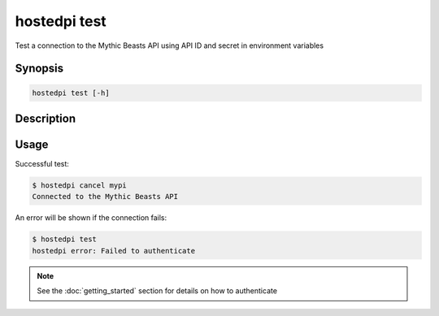 =============
hostedpi test
=============

Test a connection to the Mythic Beasts API using API ID and secret in
environment variables

Synopsis
========

.. code-block:: text

    hostedpi test [-h]

Description
===========

.. program:: hostedpi-test

.. option:: -h, --help

    Show this help message and exit

Usage
=====

Successful test:

.. code-block:: console

    $ hostedpi cancel mypi
    Connected to the Mythic Beasts API

An error will be shown if the connection fails:

.. code-block:: console

    $ hostedpi test
    hostedpi error: Failed to authenticate

.. note::
    
    See the :doc:`getting_started` section for details on how to authenticate

